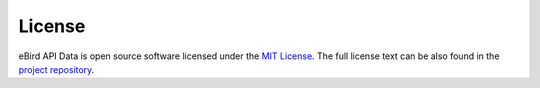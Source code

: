 =======
License
=======

eBird API Data is open source software licensed under the `MIT License`_.
The full license text can be also found in the `project repository`_.

.. _MIT License: https://choosealicense.com/licenses/mit/
.. _project repository: https://github.com/StuartMacKay/ebird-api-data/blob/main/LICENSE
